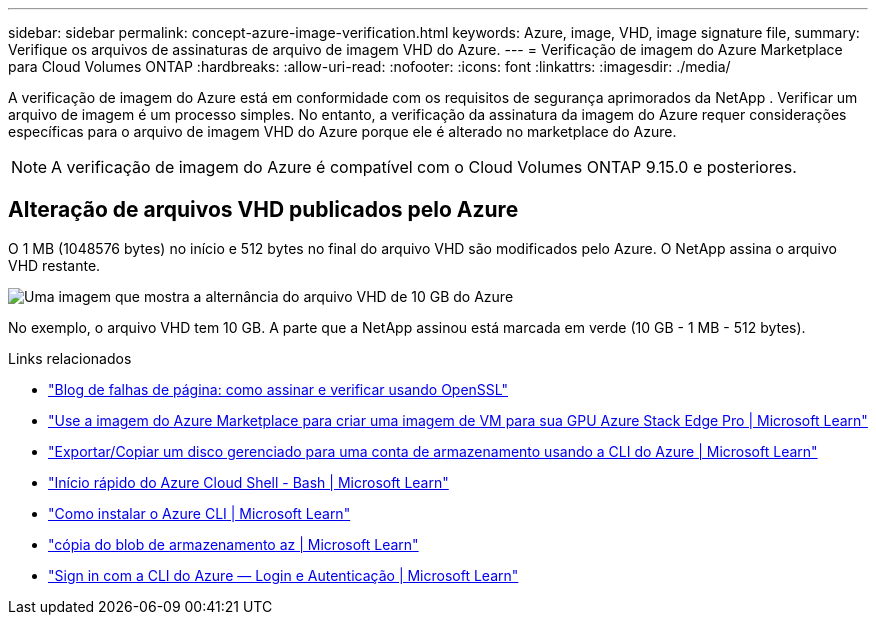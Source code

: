 ---
sidebar: sidebar 
permalink: concept-azure-image-verification.html 
keywords: Azure, image, VHD, image signature file, 
summary: Verifique os arquivos de assinaturas de arquivo de imagem VHD do Azure. 
---
= Verificação de imagem do Azure Marketplace para Cloud Volumes ONTAP
:hardbreaks:
:allow-uri-read: 
:nofooter: 
:icons: font
:linkattrs: 
:imagesdir: ./media/


[role="lead"]
A verificação de imagem do Azure está em conformidade com os requisitos de segurança aprimorados da NetApp .  Verificar um arquivo de imagem é um processo simples.  No entanto, a verificação da assinatura da imagem do Azure requer considerações específicas para o arquivo de imagem VHD do Azure porque ele é alterado no marketplace do Azure.


NOTE: A verificação de imagem do Azure é compatível com o Cloud Volumes ONTAP 9.15.0 e posteriores.



== Alteração de arquivos VHD publicados pelo Azure

O 1 MB (1048576 bytes) no início e 512 bytes no final do arquivo VHD são modificados pelo Azure.  O NetApp assina o arquivo VHD restante.

image:screenshot_azure_vhd_10gb.png["Uma imagem que mostra a alternância do arquivo VHD de 10 GB do Azure"]

No exemplo, o arquivo VHD tem 10 GB.  A parte que a NetApp assinou está marcada em verde (10 GB - 1 MB - 512 bytes).

.Links relacionados
* https://pagefault.blog/2019/04/22/how-to-sign-and-verify-using-openssl/["Blog de falhas de página: como assinar e verificar usando OpenSSL"^]
* https://docs.microsoft.com/en-us/azure/databox-online/azure-stack-edge-gpu-create-virtual-machine-marketplace-image["Use a imagem do Azure Marketplace para criar uma imagem de VM para sua GPU Azure Stack Edge Pro | Microsoft Learn"^]
* https://docs.microsoft.com/en-us/azure/virtual-machines/scripts/copy-managed-disks-vhd-to-storage-account["Exportar/Copiar um disco gerenciado para uma conta de armazenamento usando a CLI do Azure | Microsoft Learn"^]
* https://learn.microsoft.com/en-us/azure/cloud-shell/quickstart["Início rápido do Azure Cloud Shell - Bash | Microsoft Learn"^]
* https://learn.microsoft.com/en-us/cli/azure/install-azure-cli["Como instalar o Azure CLI | Microsoft Learn"^]
* https://learn.microsoft.com/en-us/cli/azure/storage/blob/copy?view=azure-cli-latest#az-storage-blob-copy-start["cópia do blob de armazenamento az | Microsoft Learn"^]
* https://learn.microsoft.com/en-us/cli/azure/authenticate-azure-cli["Sign in com a CLI do Azure — Login e Autenticação | Microsoft Learn"^]

